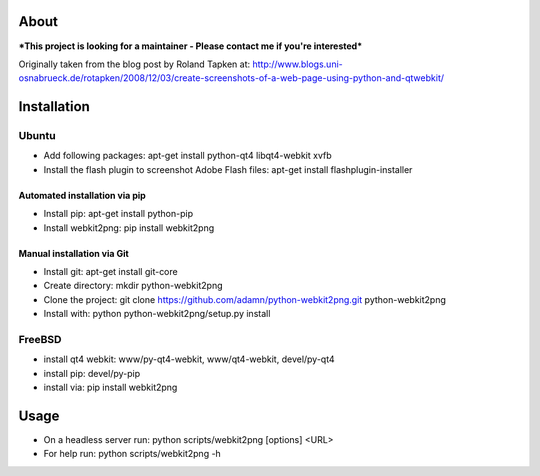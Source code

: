 About
=====
***This project is looking for a maintainer - Please contact me if you're interested***


Originally taken from the blog post by Roland Tapken at:
http://www.blogs.uni-osnabrueck.de/rotapken/2008/12/03/create-screenshots-of-a-web-page-using-python-and-qtwebkit/

Installation
============

Ubuntu
------
- Add following packages: apt-get install python-qt4 libqt4-webkit xvfb
- Install the flash plugin to screenshot Adobe Flash files: apt-get install flashplugin-installer

Automated installation via pip
~~~~~~~~~~~~~~~~~~~~~~~~~~~~~~~
- Install pip: apt-get install python-pip
- Install webkit2png: pip install webkit2png

Manual installation via Git
~~~~~~~~~~~~~~~~~~~~~~~~~~~~~~~
- Install git: apt-get install git-core
- Create directory: mkdir python-webkit2png
- Clone the project: git clone https://github.com/adamn/python-webkit2png.git python-webkit2png
- Install with: python python-webkit2png/setup.py install

FreeBSD
-------
- install qt4 webkit: www/py-qt4-webkit, www/qt4-webkit, devel/py-qt4
- install pip: devel/py-pip
- install via: pip install webkit2png

Usage
=====
- On a headless server run: python scripts/webkit2png [options] <URL>
- For help run: python scripts/webkit2png -h